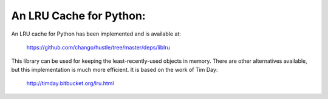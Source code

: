An LRU Cache for Python:
======

An LRU cache for Python has been implemented and is available at:
  
  https://github.com/chango/hustle/tree/master/deps/liblru

This library can be used for keeping the least-recently-used objects in
memory.  There are other alternatives available, but this implementation is
much more efficient.  It is based on the work of Tim Day:

  http://timday.bitbucket.org/lru.html
